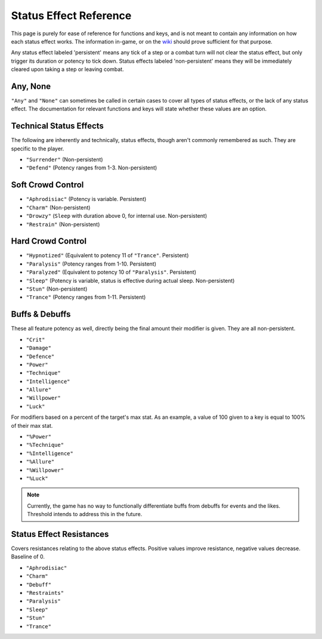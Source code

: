 .. _Status Effects:

.. _Status Effect:

**Status Effect Reference**
============================
This page is purely for ease of reference for functions and keys, and is not meant to contain any information on how each status effect works.
The information in-game, or on the `wiki <https://monstergirldreams.fandom.com/wiki/Monster_Girl_Dreams_Wiki>`_ should prove sufficient for that purpose.

Any status effect labeled 'persistent' means any tick of a step or a combat turn will not clear the status effect, but only trigger its duration or potency
to tick down. Status effects labeled 'non-persistent' means they will be immediately cleared upon taking a step or leaving combat.

**Any, None**
-------------
``"Any"`` and ``"None"`` can sometimes be called in certain cases to cover all types of status effects, or the lack of any status effect.
The documentation for relevant functions and keys will state whether these values are an option.

**Technical Status Effects**
-----------------------------
The following are inherently and technically, status effects, though aren't commonly remembered as such. They are specific to the player.

* ``"Surrender"`` (Non-persistent)
* ``"Defend"`` (Potency ranges from 1-3. Non-persistent)

**Soft Crowd Control**
-----------------------
* ``"Aphrodisiac"`` (Potency is variable. Persistent)
* ``"Charm"`` (Non-persistent)
* ``"Drowzy"`` (``Sleep`` with duration above 0, for internal use. Non-persistent)
* ``"Restrain"`` (Non-persistent)

**Hard Crowd Control**
-----------------------
* ``"Hypnotized"`` (Equivalent to potency 11 of ``"Trance"``. Persistent)
* ``"Paralysis"`` (Potency ranges from 1-10. Persistent)
* ``"Paralyzed"`` (Equivalent to potency 10 of ``"Paralysis"``. Persistent)
* ``"Sleep"`` (Potency is variable, status is effective during actual sleep. Non-persistent)
* ``"Stun"`` (Non-persistent)
* ``"Trance"`` (Potency ranges from 1-11. Persistent)

.. _Buff Debuffs:

**Buffs & Debuffs**
--------------------
These all feature potency as well, directly being the final amount their modifier is given. They are all non-persistent.

* ``"Crit"``
* ``"Damage"``
* ``"Defence"``
* ``"Power"``
* ``"Technique"``
* ``"Intelligence"``
* ``"Allure"``
* ``"Willpower"``
* ``"Luck"``

For modifiers based on a percent of the target's max stat. As an example, a value of 100 given to a key is equal to 100% of their max stat.

* ``"%Power"``
* ``"%Technique"``
* ``"%Intelligence"``
* ``"%Allure"``
* ``"%Willpower"``
* ``"%Luck"``

.. note:: Currently, the game has no way to functionally differentiate buffs from debuffs for events and the likes. Threshold intends to address this in the future.

.. _Resistances:

**Status Effect Resistances**
------------------------------
Covers resistances relating to the above status effects. Positive values improve resistance, negative values decrease. Baseline of 0.

* ``"Aphrodisiac"``
* ``"Charm"``
* ``"Debuff"``
* ``"Restraints"``
* ``"Paralysis"``
* ``"Sleep"``
* ``"Stun"``
* ``"Trance"``
